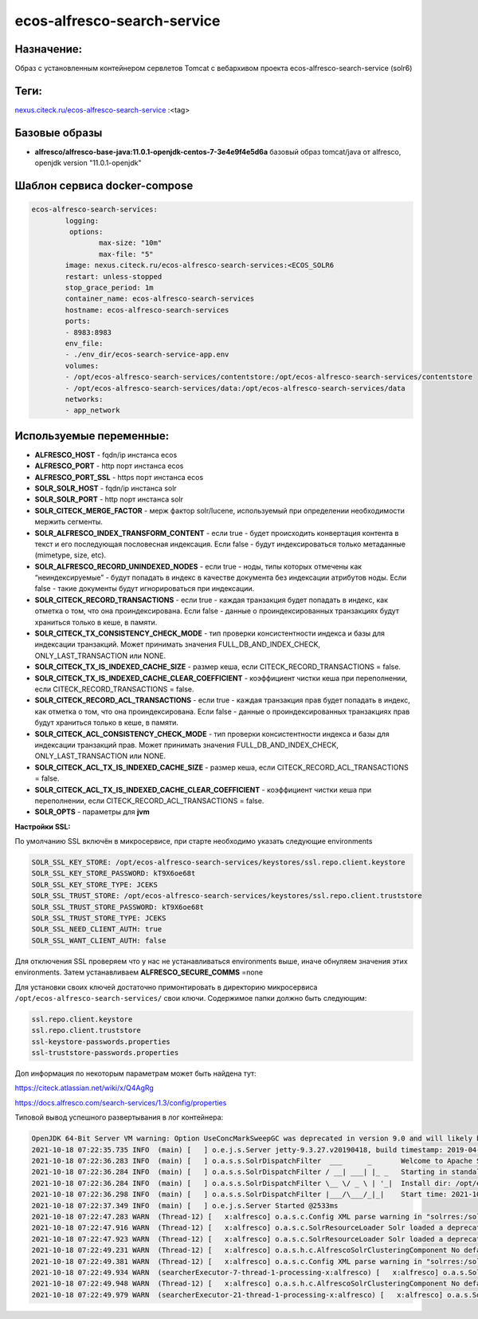 ecos-alfresco-search-service
=============================

Назначение:
------------

Образ с установленным контейнером сервлетов Tomcat с вебархивом проекта ecos-alfresco-search-service (solr6)

Теги:
------

`nexus.citeck.ru/ecos-alfresco-search-service <nexus.citeck.ru/ecos-alfresco-search-service>`_ :<tag>

Базовые образы
----------------------

* **alfresco/alfresco-base-java:11.0.1-openjdk-centos-7-3e4e9f4e5d6a** базовый образ tomcat/java от alfresco,  openjdk version "11.0.1-openjdk"

Шаблон сервиса docker-compose
------------------------------

.. code-block::

	ecos-alfresco-search-services:
		logging:
		 options:
			max-size: "10m"
			max-file: "5"
		image: nexus.citeck.ru/ecos-alfresco-search-services:<ECOS_SOLR6
		restart: unless-stopped
		stop_grace_period: 1m
		container_name: ecos-alfresco-search-services
		hostname: ecos-alfresco-search-services
		ports:
    		- 8983:8983
		env_file:
  		- ./env_dir/ecos-search-service-app.env
		volumes:
    		- /opt/ecos-alfresco-search-services/contentstore:/opt/ecos-alfresco-search-services/contentstore
    		- /opt/ecos-alfresco-search-services/data:/opt/ecos-alfresco-search-services/data
		networks:
    		- app_network

Используемые переменные:
-------------------------

* **ALFRESCO_HOST** - fqdn/ip инстанса ecos

* **ALFRESCO_PORT** - http порт инстанса ecos 

* **ALFRESCO_PORT_SSL** - https порт инстанса ecos 

* **SOLR_SOLR_HOST** - fqdn/ip инстанса solr

* **SOLR_SOLR_PORT** - http порт инстанса solr

* **SOLR_CITECK_MERGE_FACTOR** - мерж фактор solr/lucene, используемый при определении необходимости мержить сегменты.

* **SOLR_ALFRESCO_INDEX_TRANSFORM_CONTENT** - если true - будет происходить конвертация контента в текст и его последующая пословесная индексация. Если false - будут индексироваться только метаданные  (mimetype, size, etc).

* **SOLR_ALFRESCO_RECORD_UNINDEXED_NODES** - если true - ноды, типы которых отмечены как “неиндексируемые” - будут попадать в индекс в качестве документа без индексации атрибутов ноды. Если false - такие документы будут игнорироваться при индексации.

* **SOLR_CITECK_RECORD_TRANSACTIONS** - если true - каждая транзакция будет попадать в индекс, как отметка о том, что она проиндексирована. Если false - данные о проиндексированных транзакциях будут храниться только в кеше, в памяти.

* **SOLR_CITECK_TX_CONSISTENCY_CHECK_MODE** - тип проверки консистентности индекса и базы для индексации транзакций. Может принимать значения FULL_DB_AND_INDEX_CHECK, ONLY_LAST_TRANSACTION или NONE.

* **SOLR_CITECK_TX_IS_INDEXED_CACHE_SIZE** - размер кеша, если CITECK_RECORD_TRANSACTIONS = false.

* **SOLR_CITECK_TX_IS_INDEXED_CACHE_CLEAR_COEFFICIENT** - коэффициент чистки кеша при переполнении, если CITECK_RECORD_TRANSACTIONS = false.

* **SOLR_CITECK_RECORD_ACL_TRANSACTIONS** - если true - каждая транзакция прав будет попадать в индекс, как отметка о том, что она проиндексирована. Если false - данные о проиндексированных транзакциях прав будут храниться только в кеше, в памяти.

* **SOLR_CITECK_ACL_CONSISTENCY_CHECK_MODE** - тип проверки консистентности индекса и базы для индексации транзакций прав. Может принимать значения FULL_DB_AND_INDEX_CHECK, ONLY_LAST_TRANSACTION или NONE.

* **SOLR_CITECK_ACL_TX_IS_INDEXED_CACHE_SIZE** - размер кеша, если CITECK_RECORD_ACL_TRANSACTIONS = false.

* **SOLR_CITECK_ACL_TX_IS_INDEXED_CACHE_CLEAR_COEFFICIENT** - коэффициент чистки кеша при переполнении, если CITECK_RECORD_ACL_TRANSACTIONS = false.

* **SOLR_OPTS** - параметры для **jvm**

**Настройки SSL:**

По умолчанию SSL включён в микросервисе, при старте необходимо указать следующие environments

.. code-block::

	SOLR_SSL_KEY_STORE: /opt/ecos-alfresco-search-services/keystores/ssl.repo.client.keystore
	SOLR_SSL_KEY_STORE_PASSWORD: kT9X6oe68t
	SOLR_SSL_KEY_STORE_TYPE: JCEKS
	SOLR_SSL_TRUST_STORE: /opt/ecos-alfresco-search-services/keystores/ssl.repo.client.truststore
	SOLR_SSL_TRUST_STORE_PASSWORD: kT9X6oe68t
	SOLR_SSL_TRUST_STORE_TYPE: JCEKS
	SOLR_SSL_NEED_CLIENT_AUTH: true
	SOLR_SSL_WANT_CLIENT_AUTH: false

Для отключения SSL проверяем что у нас не устанавливаться environments выше, иначе обнуляем значения этих environments. Затем устанавливаем **ALFRESCO_SECURE_COMMS** =none

Для установки своих ключей достаточно примонтировать в директорию микросервиса ``/opt/ecos-alfresco-search-services/`` свои ключи.
Содержимое папки должно быть следующим:

.. code-block::

	ssl.repo.client.keystore
	ssl.repo.client.truststore
	ssl-keystore-passwords.properties
	ssl-truststore-passwords.properties 

Доп информация по некоторым параметрам может быть найдена тут:

`https://citeck.atlassian.net/wiki/x/Q4AgRg  <https://citeck.atlassian.net/wiki/x/Q4AgRg>`_

`https://docs.alfresco.com/search-services/1.3/config/properties <https://docs.alfresco.com/search-services/1.3/config/properties/>`_

Типовой вывод успешного развертывания в лог контейнера:

.. code-block::

	OpenJDK 64-Bit Server VM warning: Option UseConcMarkSweepGC was deprecated in version 9.0 and will likely be removed in a future release.
	2021-10-18 07:22:35.735 INFO  (main) [   ] o.e.j.s.Server jetty-9.3.27.v20190418, build timestamp: 2019-04-18T18:11:38Z, git hash: d3e249f86955d04bc646bb620905b7c1bc596a8d
	2021-10-18 07:22:36.283 INFO  (main) [   ] o.a.s.s.SolrDispatchFilter  ___      _       Welcome to Apache Solr™ version 6.6.5-patched.2 660ad3d2332b99205fbc436047f8d547511cd767 - tpage - 2019-11-27 08:18:56
	2021-10-18 07:22:36.284 INFO  (main) [   ] o.a.s.s.SolrDispatchFilter / __| ___| |_ _   Starting in standalone mode on port 8983
	2021-10-18 07:22:36.284 INFO  (main) [   ] o.a.s.s.SolrDispatchFilter \__ \/ _ \ | '_|  Install dir: /opt/ecos-alfresco-search-services/solr
	2021-10-18 07:22:36.298 INFO  (main) [   ] o.a.s.s.SolrDispatchFilter |___/\___/_|_|    Start time: 2021-10-18T07:22:36.286136Z
	2021-10-18 07:22:37.349 INFO  (main) [   ] o.e.j.s.Server Started @2533ms
	2021-10-18 07:22:47.283 WARN  (Thread-12) [   x:alfresco] o.a.s.c.Config XML parse warning in "solrres:/solrconfig.xml", line 1919, column 88: Include operation failed, reverting to fallback. Resource error reading file as XML (href='solrconfig_insight.xml'). Reason: Can't find resource 'solrconfig_insight.xml' in classpath or '/opt/ecos-alfresco-search-services/solrhome/alfresco'
	2021-10-18 07:22:47.916 WARN  (Thread-12) [   x:alfresco] o.a.s.c.SolrResourceLoader Solr loaded a deprecated plugin/analysis class [org.apache.solr.analysis.WordDelimiterFilterFactory]. Please consult documentation how to replace it accordingly.
	2021-10-18 07:22:47.923 WARN  (Thread-12) [   x:alfresco] o.a.s.c.SolrResourceLoader Solr loaded a deprecated plugin/analysis class [solr.SynonymFilterFactory]. Please consult documentation how to replace it accordingly.
	2021-10-18 07:22:49.231 WARN  (Thread-12) [   x:alfresco] o.a.s.h.c.AlfrescoSolrClusteringComponent No default engine for document clustering.
	2021-10-18 07:22:49.381 WARN  (Thread-12) [   x:alfresco] o.a.s.c.Config XML parse warning in "solrres:/solrconfig.xml", line 1919, column 88: Include operation failed, reverting to fallback. Resource error reading file as XML (href='solrconfig_insight.xml'). Reason: Can't find resource 'solrconfig_insight.xml' in classpath or '/opt/ecos-alfresco-search-services/solrhome/archive'
	2021-10-18 07:22:49.934 WARN  (searcherExecutor-7-thread-1-processing-x:alfresco) [   x:alfresco] o.a.s.SolrInformationServer Citeck unindex are initialized for alfresco
	2021-10-18 07:22:49.948 WARN  (Thread-12) [   x:alfresco] o.a.s.h.c.AlfrescoSolrClusteringComponent No default engine for document clustering.
	2021-10-18 07:22:49.979 WARN  (searcherExecutor-21-thread-1-processing-x:alfresco) [   x:alfresco] o.a.s.SolrInformationServer Citeck unindex are initialized for archive